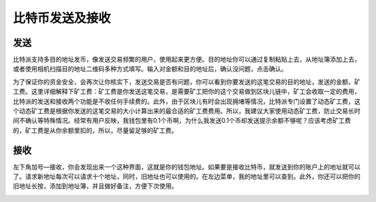 比特币发送及接收
================

发送
----

​比特派支持多目的地址发币，像发送交易频繁的用户，使用起来更方便。目的地址你可以通过复制粘贴上去，从地址簿添加上去，或者使用相机扫描目的地址二维码多种方式填写。输入对金额和目的地址后，确认没问题，点击确认。

..  image:: ../img/6.png
    :width: 320px
    :height: 520px
    :scale: 100%
    :align: center

..  image:: ../img/7.png
    :width: 320px
    :height: 520px
    :scale: 100%
    :align: center

​为了保证你的资金安全，会再次让你核实下，发送交易是否有问题，你可以看到你要发送的这笔交易的目的地址，发送的金额，矿工费。这里详细解释下矿工费：矿工费是你发送这笔交易，是需要矿工把你的这个交易做到区块儿链中，矿工会收取一定的费用，比特派的发送和接收两个功能是不收任何手续费的。此外，由于区块儿有时会出现拥堵等情况，比特派专门设置了动态矿工费，这个动态矿工费是根据你发送的这笔交易的大小计算出来的最合适的矿工费费用。所以，我建议大家使用动态矿工费，防止交易长时间不确认等特殊情况。经常有用户反映，我钱包里有0.1个币啊，为什么我发送0.1个币却发送提示余额不够呢？应该考虑矿工费的，矿工费是从你余额里扣的，所以，尽量留足够的矿工费。


接收
----

​左下角加号—接收，你会发现出来一个这种界面，这就是你的钱包地址。如果要是接收比特币，就发送到你的账户上的地址就可以了。请求新地址每次可以请求十个地址，同时，旧地址也可以使用的。在左边菜单，我的地址里可以查到。此外，你还可以把你的旧地址长按，添加到地址簿，并且做好备注，方便下次使用。

..  image:: ../img/8.png
    :width: 320px
    :height: 520px
    :scale: 100%
    :align: center